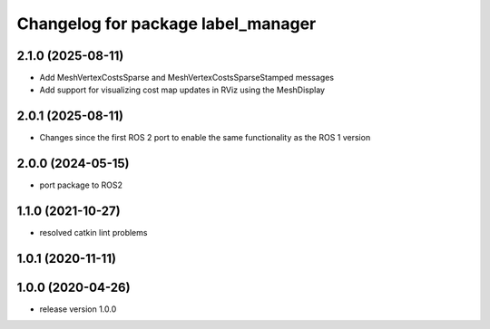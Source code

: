 ^^^^^^^^^^^^^^^^^^^^^^^^^^^^^^^^^^^
Changelog for package label_manager
^^^^^^^^^^^^^^^^^^^^^^^^^^^^^^^^^^^

2.1.0 (2025-08-11)
------------------
* Add MeshVertexCostsSparse and MeshVertexCostsSparseStamped messages
* Add support for visualizing cost map updates in RViz using the MeshDisplay

2.0.1 (2025-08-11)
------------------
* Changes since the first ROS 2 port to enable the same functionality as the ROS 1 version

2.0.0 (2024-05-15)
------------------
* port package to ROS2

1.1.0 (2021-10-27)
------------------
* resolved catkin lint problems

1.0.1 (2020-11-11)
------------------

1.0.0 (2020-04-26)
------------------
* release version 1.0.0

